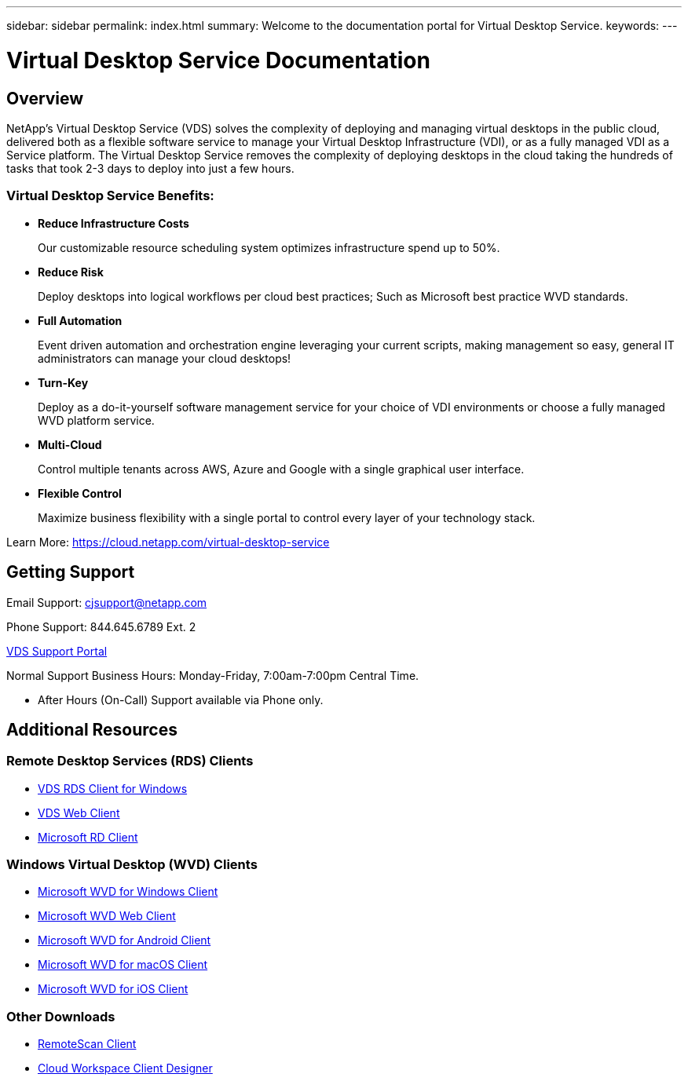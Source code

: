 ---
sidebar: sidebar
permalink: index.html
summary: Welcome to the documentation portal for Virtual Desktop Service.
keywords:
---

= Virtual Desktop Service Documentation

:toc: macro
:hardbreaks:
:toclevels: 2
:nofooter:
:icons: font
:linkattrs:
:imagesdir: ./media/
:keywords: Windows Virtual Desktop

[.lead]
== Overview
NetApp's Virtual Desktop Service (VDS) solves the complexity of deploying and managing virtual desktops in the public cloud, delivered both as a flexible software service to manage your Virtual Desktop Infrastructure (VDI), or as a fully managed VDI as a Service platform. The Virtual Desktop Service removes the complexity of deploying desktops in the cloud taking the hundreds of tasks that took 2-3 days to deploy into just a few hours.

//VIDEO HERE- TBD

=== Virtual Desktop Service Benefits:

* *Reduce Infrastructure Costs*
+
Our customizable resource scheduling system optimizes infrastructure spend up to 50%.

* *Reduce Risk*
+
Deploy desktops into logical workflows per cloud best practices; Such as Microsoft best practice WVD standards.

* *Full Automation*
+
Event driven automation and orchestration engine leveraging your current scripts, making management so easy, general IT administrators can manage your cloud desktops!

* *Turn-Key*
+
Deploy as a do-it-yourself software management service for your choice of VDI environments or choose a fully managed WVD platform service.

* *Multi-Cloud*
+
Control multiple tenants across AWS, Azure and Google with a single graphical user interface.

* *Flexible Control*
+
Maximize business flexibility with a single portal to control every layer of your technology stack.


Learn More: https://cloud.netapp.com/virtual-desktop-service

== Getting Support

Email Support: cjsupport@netapp.com

Phone Support: 844.645.6789 Ext. 2

link:https://cloudjumper.zendesk.com[VDS Support Portal]

Normal Support Business Hours: Monday-Friday, 7:00am-7:00pm Central Time.

* After Hours (On-Call) Support available via Phone only.


== Additional Resources

=== Remote Desktop Services (RDS) Clients
* link:https://cwc.cloudworkspace.com/download/cwc-win-setup.exe[VDS RDS Client for Windows]

* link:https://login.cloudworkspace.com/[VDS Web Client]

* link:https://docs.microsoft.com/en-us/windows-server/remote/remote-desktop-services/clients/remote-desktop-clients[Microsoft RD Client]

=== Windows Virtual Desktop (WVD) Clients
* link:https://docs.microsoft.com/en-us/azure/virtual-desktop/connect-windows-7-10[Microsoft WVD for Windows Client]

* link:https://docs.microsoft.com/en-us/azure/virtual-desktop/connect-web[Microsoft WVD Web Client]

* link:https://docs.microsoft.com/en-us/azure/virtual-desktop/connect-android[Microsoft WVD for Android Client]

* link:https://docs.microsoft.com/en-us/azure/virtual-desktop/connect-macos[Microsoft WVD for macOS Client]

* link:https://docs.microsoft.com/en-us/azure/virtual-desktop/connect-ios[Microsoft WVD for iOS Client]


=== Other Downloads
* link:https://cloudjumper.com/wp-content/uploads/2019/12/RemoteScanEnterpriseUser.zip[RemoteScan Client]

* link:https://cloudjumper.com/cloudworkspaceclient/designer/Cloud%20Workspace%20Designer.exe[Cloud Workspace Client Designer]
